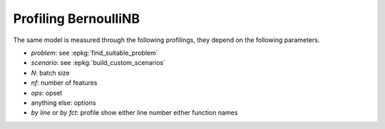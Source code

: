
.. _l-bench-plot-onnxprofiling-bernoulli:

Profiling BernoulliNB
=====================

The same model is measured through the following profilings,
they depend on the following parameters.

* *problem*: see :epkg:`find_suitable_problem`
* *scenario*: see :epkg:`build_custom_scenarios`
* *N*: batch size
* *nf*: number of features
* *ops*: opset
* anything else: options
* *by line* or *by fct*: profile show either
  line number either function names

.. postcontents::
 
.. runpython::
    :rst:
    :sphinx: false

    import os
    import glob
    from mlprodict.tools.filename_helper import (
        extract_information_from_filename,
        make_readable_title)

    pattern = "onnx/profiles/*Bernoulli*.svg"
    done = 0
    for name in glob.glob(pattern):
        name = name.replace("\\", "/")
        filename = os.path.splitext(os.path.split(name)[-1])[0]
        title = make_readable_title(
            extract_information_from_filename(filename))
        print(title)
        print("+" * len(title))
        print()
        print(".. raw:: html")
        print("    :file: ../../{}".format(name))
        print()
        done += 1
    if done == 0:
        print("No file found.", os.path.abspath("onnx/profiles"))
